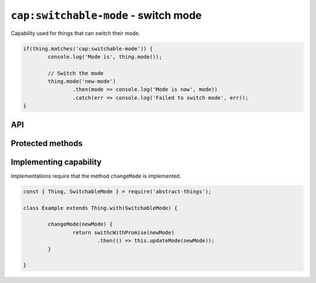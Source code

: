 ``cap:switchable-mode`` - switch mode
======================================

Capability used for things that can switch their mode.

.. sourcecode:: js

	if(thing.matches('cap:switchable-mode')) {
		console.log('Mode is', thing.mode());

		// Switch the mode
		thing.mode('new-mode')
			.then(mode => console.log('Mode is now', mode))
			.catch(err => console.log('Failed to switch mode', err));
	}

API
---

.. js:function:: mode([newMode])

	Get or set the mode of the thing. Will return the mode as a string if no
	mode is specified. Will return a promise if a mode is specified.

	:param string newMode: Optional mode to change to.
	:returns: Promise when switching mode, string if getting.

	Example:

	.. sourcecode:: js

		// Getting returns a string
		const currentMode = thing.mode();

		// Switching returns a promise
		thing.mode('new-mode')
			.then(result => console.log('Mode is now', result))
			.catch(err => console.log('Error occurred', err);

.. js:function setMode(newMode)

	Change the current mode.

	:param string newMode: Mode to change to.
	:returns: Promise that resolves to the new mode.

	Example:

	.. sourcecode:: js

		thing.setMode('new-mode)
			.then(result => console.log('Mode is now', result))
			.catch(err => console.log('Error occurred', err);

Protected methods
-----------------

.. js:function:: changeMode(newMode)

	*Abstract*. Change to a new mode. Will be called whenever a change to the
	mode is requested. Implementations should call ``updateMode(newMode)``
	before resolving to indicate that the mode has changed.

	:param string newMode: The new mode of the thing.
	:returns: Promise if asynchronous.

Implementing capability
-----------------------

Implementations require that the method ``changeMode`` is implemented.

.. sourcecode:: js

	const { Thing, SwitchableMode } = require('abstract-things');

	class Example extends Thing.with(SwitchableMode) {

		changeMode(newMode) {
			return swithcWithPromise(newMode)
				.then(() => this.updateMode(newMode));
		}

	}
